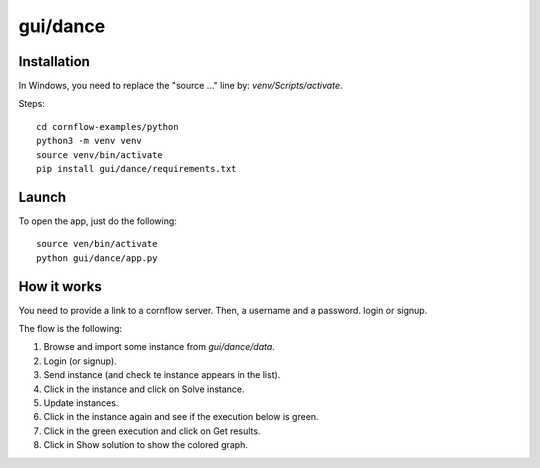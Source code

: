 gui/dance
==========

Installation
---------------

In Windows, you need to replace the "source ..." line by: `venv/Scripts/activate`.

Steps::

    cd cornflow-examples/python
    python3 -m venv venv
    source venv/bin/activate
    pip install gui/dance/requirements.txt

Launch
---------------------

To open the app, just do the following::

    source ven/bin/activate
    python gui/dance/app.py


How it works
---------------------

You need to provide a link to a cornflow server. Then, a username and a password. login or signup.

The flow is the following:

1. Browse and import some instance from `gui/dance/data`.
2. Login (or signup).
3. Send instance (and check te instance appears in the list).
4. Click in the instance and click on Solve instance.
5. Update instances.
6. Click in the instance again and see if the execution below is green.
7. Click in the green execution and click on Get results.
8. Click in Show solution to show the colored graph.
